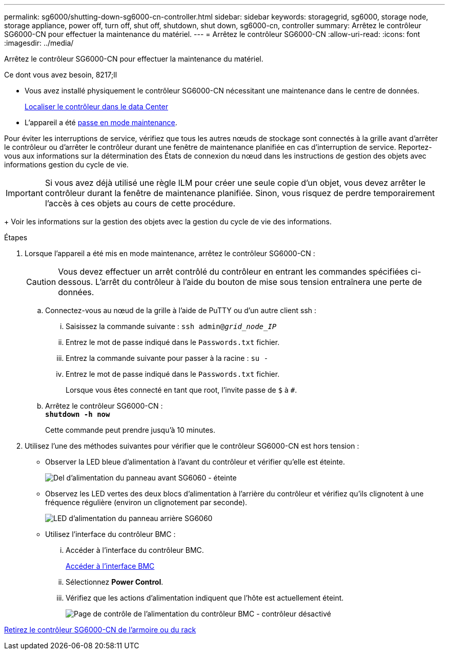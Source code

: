---
permalink: sg6000/shutting-down-sg6000-cn-controller.html 
sidebar: sidebar 
keywords: storagegrid, sg6000, storage node, storage appliance, power off, turn off, shut off, shutdown, shut down, sg6000-cn, controller 
summary: Arrêtez le contrôleur SG6000-CN pour effectuer la maintenance du matériel. 
---
= Arrêtez le contrôleur SG6000-CN
:allow-uri-read: 
:icons: font
:imagesdir: ../media/


[role="lead"]
Arrêtez le contrôleur SG6000-CN pour effectuer la maintenance du matériel.

.Ce dont vous avez besoin, 8217;ll
* Vous avez installé physiquement le contrôleur SG6000-CN nécessitant une maintenance dans le centre de données.
+
xref:locating-controller-in-data-center.adoc[Localiser le contrôleur dans le data Center]

* L'appareil a été xref:placing-appliance-into-maintenance-mode.adoc[passe en mode maintenance].


Pour éviter les interruptions de service, vérifiez que tous les autres nœuds de stockage sont connectés à la grille avant d'arrêter le contrôleur ou d'arrêter le contrôleur durant une fenêtre de maintenance planifiée en cas d'interruption de service. Reportez-vous aux informations sur la détermination des États de connexion du nœud dans les instructions de gestion des objets avec informations gestion du cycle de vie.


IMPORTANT: Si vous avez déjà utilisé une règle ILM pour créer une seule copie d'un objet, vous devez arrêter le contrôleur durant la fenêtre de maintenance planifiée. Sinon, vous risquez de perdre temporairement l'accès à ces objets au cours de cette procédure.

+ Voir les informations sur la gestion des objets avec la gestion du cycle de vie des informations.

.Étapes
. Lorsque l'appareil a été mis en mode maintenance, arrêtez le contrôleur SG6000-CN :
+

CAUTION: Vous devez effectuer un arrêt contrôlé du contrôleur en entrant les commandes spécifiées ci-dessous. L'arrêt du contrôleur à l'aide du bouton de mise sous tension entraînera une perte de données.

+
.. Connectez-vous au nœud de la grille à l'aide de PuTTY ou d'un autre client ssh :
+
... Saisissez la commande suivante : `ssh admin@_grid_node_IP_`
... Entrez le mot de passe indiqué dans le `Passwords.txt` fichier.
... Entrez la commande suivante pour passer à la racine : `su -`
... Entrez le mot de passe indiqué dans le `Passwords.txt` fichier.
+
Lorsque vous êtes connecté en tant que root, l'invite passe de `$` à `#`.



.. Arrêtez le contrôleur SG6000-CN : +
`*shutdown -h now*`
+
Cette commande peut prendre jusqu'à 10 minutes.



. Utilisez l'une des méthodes suivantes pour vérifier que le contrôleur SG6000-CN est hors tension :
+
** Observer la LED bleue d'alimentation à l'avant du contrôleur et vérifier qu'elle est éteinte.
+
image::../media/sg6060_front_panel_power_led_off.jpg[Del d'alimentation du panneau avant SG6060 - éteinte]

** Observez les LED vertes des deux blocs d'alimentation à l'arrière du contrôleur et vérifiez qu'ils clignotent à une fréquence régulière (environ un clignotement par seconde).
+
image::../media/sg6060_rear_panel_power_led_on.jpg[LED d'alimentation du panneau arrière SG6060]

** Utilisez l'interface du contrôleur BMC :
+
... Accéder à l'interface du contrôleur BMC.
+
xref:accessing-bmc-interface-sg6000.adoc[Accéder à l'interface BMC]

... Sélectionnez *Power Control*.
... Vérifiez que les actions d'alimentation indiquent que l'hôte est actuellement éteint.
+
image::../media/bmc_power_control_page_controller_off.png[Page de contrôle de l'alimentation du contrôleur BMC - contrôleur désactivé]







xref:removing-sg6000-cn-controller-from-cabinet-or-rack.adoc[Retirez le contrôleur SG6000-CN de l'armoire ou du rack]
